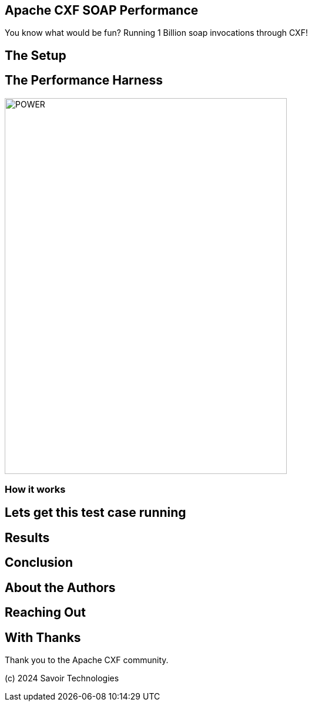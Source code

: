 == Apache CXF SOAP Performance

You know what would be fun? Running 1 Billion soap invocations through CXF!

== The Setup



== The Performance Harness

image::./assets/images/Apache-CXF-Perf-Harness.png[alt=POWER,width=480,height=640,align="center"]

=== How it works


== Lets get this test case running


== Results


== Conclusion


== About the Authors


== Reaching Out


== With Thanks

Thank you to the Apache CXF community.

(c) 2024 Savoir Technologies

